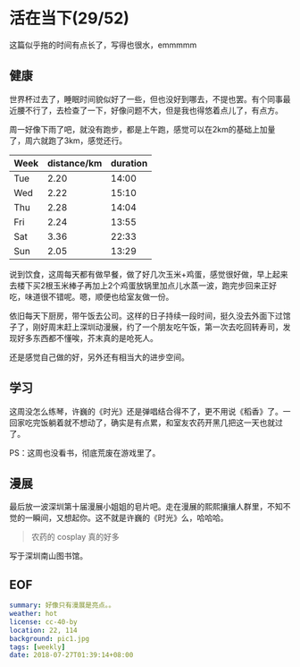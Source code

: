* 活在当下(29/52)

这篇似乎拖的时间有点长了，写得也很水，emmmmm

** 健康

世界杯过去了，睡眠时间貌似好了一些，但也没好到哪去，不提也罢。有个同事最近腰不行了，去检查了一下，好像问题不大，但是我也得悠着点儿了，有点方。

周一好像下雨了吧，就没有跑步，都是上午跑，感觉可以在2km的基础上加量了，周六就跑了3km，感觉还行。

| Week | distance/km | duration |
|------+-------------+----------|
| Tue  |        2.20 |    14:00 |
| Wed  |        2.22 |    15:10 |
| Thu  |        2.28 |    14:04 |
| Fri  |        2.24 |    13:55 |
| Sat  |        3.36 |    22:33 |
| Sun  |        2.05 |    13:29 |

说到饮食，这周每天都有做早餐，做了好几次玉米+鸡蛋，感觉很好做，早上起来去楼下买2根玉米棒子再加上2个鸡蛋放锅里加点儿水蒸一波，跑完步回来正好吃，味道很不错呢。嗯，顺便也给室友做一份。

依旧每天下厨房，带午饭去公司。这样的日子持续一段时间，挺久没去外面下过馆子了，刚好周末赶上深圳动漫展，约了一个朋友吃午饭，第一次去吃回转寿司，发现好多东西都不懂唉，芥末真的是呛死人。

还是感觉自己做的好，另外还有相当大的进步空间。

[[file:breakfast.jpg]]

** 学习

这周没怎么练琴，许巍的《时光》还是弹唱结合得不了，更不用说《稻香》了。一回家吃完饭躺着就不想动了，确实是有点累，和室友农药开黑几把这一天也就过了。

PS：这周也没看书，彻底荒废在游戏里了。

** 漫展 

最后放一波深圳第十届漫展小姐姐的皂片吧。走在漫展的熙熙攘攘人群里，不知不觉的一瞬间，又想起你。这不就是许巍的《时光》么，哈哈哈。

[[file:one_piece.jpg]]

[[file:pic1.jpg]]

#+BEGIN_QUOTE
农药的 cosplay 真的好多
#+END_QUOTE

[[file:pic2.jpg]]

[[file:pic3.jpg]]


写于深圳南山图书馆。

** EOF

#+BEGIN_SRC yaml
summary: 好像只有漫展是亮点。。
weather: hot
license: cc-40-by
location: 22, 114
background: pic1.jpg
tags: [weekly]
date: 2018-07-27T01:39:14+08:00
#+END_SRC
